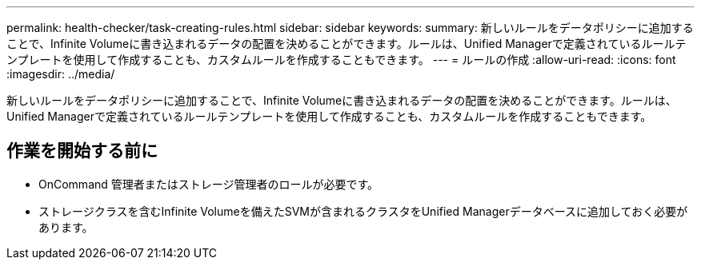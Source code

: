 ---
permalink: health-checker/task-creating-rules.html 
sidebar: sidebar 
keywords:  
summary: 新しいルールをデータポリシーに追加することで、Infinite Volumeに書き込まれるデータの配置を決めることができます。ルールは、Unified Managerで定義されているルールテンプレートを使用して作成することも、カスタムルールを作成することもできます。 
---
= ルールの作成
:allow-uri-read: 
:icons: font
:imagesdir: ../media/


[role="lead"]
新しいルールをデータポリシーに追加することで、Infinite Volumeに書き込まれるデータの配置を決めることができます。ルールは、Unified Managerで定義されているルールテンプレートを使用して作成することも、カスタムルールを作成することもできます。



== 作業を開始する前に

* OnCommand 管理者またはストレージ管理者のロールが必要です。
* ストレージクラスを含むInfinite Volumeを備えたSVMが含まれるクラスタをUnified Managerデータベースに追加しておく必要があります。

